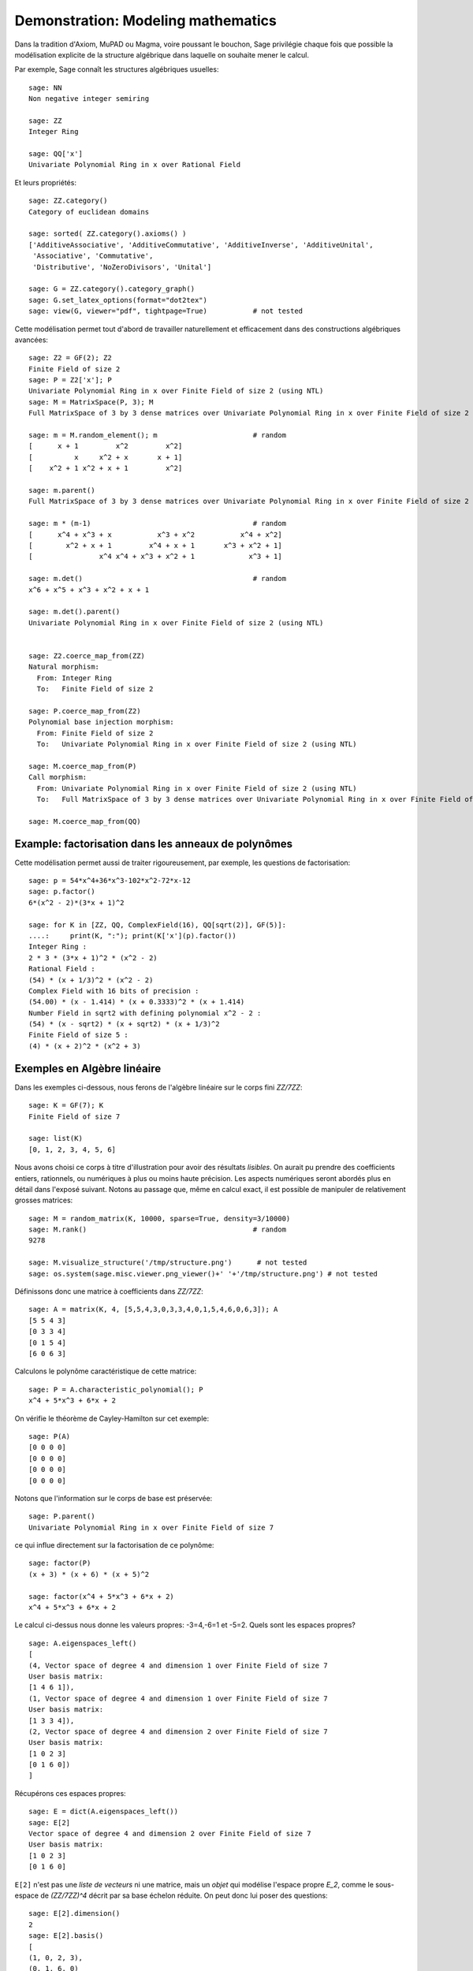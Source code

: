 .. _demo-modelling-mathematics:

===================================
Demonstration: Modeling mathematics
===================================

.. MODULEAUTHOR:: Nicolas M. Thiéry <nthiery at users.sf.net>,
    avec de nombreux exemples tirés de *«Calcul Mathématique avec Sage»*

.. linkall

Dans la tradition d'Axiom, MuPAD ou Magma, voire poussant le bouchon,
Sage privilégie chaque fois que possible la modélisation explicite de
la structure algébrique dans laquelle on souhaite mener le
calcul.

Par exemple, Sage connaît les structures algébriques usuelles::

    sage: NN
    Non negative integer semiring

    sage: ZZ
    Integer Ring

    sage: QQ['x']
    Univariate Polynomial Ring in x over Rational Field

Et leurs propriétés::

    sage: ZZ.category()
    Category of euclidean domains

    sage: sorted( ZZ.category().axioms() )
    ['AdditiveAssociative', 'AdditiveCommutative', 'AdditiveInverse', 'AdditiveUnital',
     'Associative', 'Commutative',
     'Distributive', 'NoZeroDivisors', 'Unital']

    sage: G = ZZ.category().category_graph()
    sage: G.set_latex_options(format="dot2tex")
    sage: view(G, viewer="pdf", tightpage=True)           # not tested

Cette modélisation permet tout d'abord de travailler naturellement et
efficacement dans des constructions algébriques avancées::

    sage: Z2 = GF(2); Z2
    Finite Field of size 2
    sage: P = Z2['x']; P
    Univariate Polynomial Ring in x over Finite Field of size 2 (using NTL)
    sage: M = MatrixSpace(P, 3); M
    Full MatrixSpace of 3 by 3 dense matrices over Univariate Polynomial Ring in x over Finite Field of size 2 (using NTL)

    sage: m = M.random_element(); m                       # random
    [      x + 1         x^2         x^2]
    [          x     x^2 + x       x + 1]
    [    x^2 + 1 x^2 + x + 1         x^2]

    sage: m.parent()
    Full MatrixSpace of 3 by 3 dense matrices over Univariate Polynomial Ring in x over Finite Field of size 2 (using NTL)

    sage: m * (m-1)                                       # random
    [      x^4 + x^3 + x           x^3 + x^2           x^4 + x^2]
    [        x^2 + x + 1         x^4 + x + 1       x^3 + x^2 + 1]
    [                x^4 x^4 + x^3 + x^2 + 1             x^3 + 1]

    sage: m.det()                                         # random
    x^6 + x^5 + x^3 + x^2 + x + 1

    sage: m.det().parent()
    Univariate Polynomial Ring in x over Finite Field of size 2 (using NTL)


    sage: Z2.coerce_map_from(ZZ)
    Natural morphism:
      From: Integer Ring
      To:   Finite Field of size 2

    sage: P.coerce_map_from(Z2)
    Polynomial base injection morphism:
      From: Finite Field of size 2
      To:   Univariate Polynomial Ring in x over Finite Field of size 2 (using NTL)

    sage: M.coerce_map_from(P)
    Call morphism:
      From: Univariate Polynomial Ring in x over Finite Field of size 2 (using NTL)
      To:   Full MatrixSpace of 3 by 3 dense matrices over Univariate Polynomial Ring in x over Finite Field of size 2 (using NTL)

    sage: M.coerce_map_from(QQ)

Example: factorisation dans les anneaux de polynômes
====================================================

Cette modélisation permet aussi de traiter rigoureusement, par
exemple, les questions de factorisation::

    sage: p = 54*x^4+36*x^3-102*x^2-72*x-12
    sage: p.factor()
    6*(x^2 - 2)*(3*x + 1)^2

    sage: for K in [ZZ, QQ, ComplexField(16), QQ[sqrt(2)], GF(5)]:
    ....:     print(K, ":"); print(K['x'](p).factor())
    Integer Ring :
    2 * 3 * (3*x + 1)^2 * (x^2 - 2)
    Rational Field :
    (54) * (x + 1/3)^2 * (x^2 - 2)
    Complex Field with 16 bits of precision :
    (54.00) * (x - 1.414) * (x + 0.3333)^2 * (x + 1.414)
    Number Field in sqrt2 with defining polynomial x^2 - 2 :
    (54) * (x - sqrt2) * (x + sqrt2) * (x + 1/3)^2
    Finite Field of size 5 :
    (4) * (x + 2)^2 * (x^2 + 3)

Exemples en Algèbre linéaire
============================

Dans les exemples ci-dessous, nous ferons de l'algèbre linéaire sur le
corps fini `\ZZ/7\ZZ`::

    sage: K = GF(7); K
    Finite Field of size 7

    sage: list(K)
    [0, 1, 2, 3, 4, 5, 6]

Nous avons choisi ce corps à titre d'illustration pour avoir des
résultats *lisibles*. On aurait pu prendre des coefficients entiers,
rationnels, ou numériques à plus ou moins haute précision. Les aspects
numériques seront abordés plus en détail dans l'exposé suivant. Notons
au passage que, même en calcul exact, il est possible de manipuler de
relativement grosses matrices::

    sage: M = random_matrix(K, 10000, sparse=True, density=3/10000)
    sage: M.rank()                                        # random
    9278

    sage: M.visualize_structure('/tmp/structure.png')      # not tested
    sage: os.system(sage.misc.viewer.png_viewer()+' '+'/tmp/structure.png') # not tested

Définissons donc une matrice à coefficients dans `\ZZ/7\ZZ`::

    sage: A = matrix(K, 4, [5,5,4,3,0,3,3,4,0,1,5,4,6,0,6,3]); A
    [5 5 4 3]
    [0 3 3 4]
    [0 1 5 4]
    [6 0 6 3]

Calculons le polynôme caractéristique de cette matrice::

    sage: P = A.characteristic_polynomial(); P
    x^4 + 5*x^3 + 6*x + 2

On vérifie le théorème de Cayley-Hamilton sur cet exemple::

    sage: P(A)
    [0 0 0 0]
    [0 0 0 0]
    [0 0 0 0]
    [0 0 0 0]

Notons que l'information sur le corps de base est préservée::

    sage: P.parent()
    Univariate Polynomial Ring in x over Finite Field of size 7

ce qui influe directement sur la factorisation de ce polynôme::

    sage: factor(P)
    (x + 3) * (x + 6) * (x + 5)^2

    sage: factor(x^4 + 5*x^3 + 6*x + 2)
    x^4 + 5*x^3 + 6*x + 2

Le calcul ci-dessus nous donne les valeurs propres: -3=4,-6=1 et -5=2.
Quels sont les espaces propres?

::

    sage: A.eigenspaces_left()
    [
    (4, Vector space of degree 4 and dimension 1 over Finite Field of size 7
    User basis matrix:
    [1 4 6 1]),
    (1, Vector space of degree 4 and dimension 1 over Finite Field of size 7
    User basis matrix:
    [1 3 3 4]),
    (2, Vector space of degree 4 and dimension 2 over Finite Field of size 7
    User basis matrix:
    [1 0 2 3]
    [0 1 6 0])
    ]

Récupérons ces espaces propres::

    sage: E = dict(A.eigenspaces_left())
    sage: E[2]
    Vector space of degree 4 and dimension 2 over Finite Field of size 7
    User basis matrix:
    [1 0 2 3]
    [0 1 6 0]

``E[2]`` n'est pas une *liste de vecteurs* ni une matrice, mais un
*objet* qui modélise l'espace propre `E_2`, comme le sous-espace de
`(\ZZ/7\ZZ)^4` décrit par sa base échelon réduite. On peut donc lui
poser des questions::

    sage: E[2].dimension()
    2
    sage: E[2].basis()
    [
    (1, 0, 2, 3),
    (0, 1, 6, 0)
    ]
    sage: V = E[2].ambient_vector_space(); V
    Vector space of dimension 4 over Finite Field of size 7

Voire faire des calculs avec::

    sage: E[2] + E[4]
    Vector space of degree 4 and dimension 3 over Finite Field of size 7
    Basis matrix:
    [1 0 0 0]
    [0 1 0 5]
    [0 0 1 5]

    sage: v = V([1,2,0,3])
    sage: v in E[2]
    True

    sage: E[2].echelon_coordinates(v)
    [1, 2]

    sage: E[2].is_subspace(E[4])
    False

    sage: E[2].is_subspace(V)
    True

    sage: Q = V/E[2]; Q
    Vector space quotient V/W of dimension 2 over Finite Field of size 7 where
    V: Vector space of dimension 4 over Finite Field of size 7
    W: Vector space of degree 4 and dimension 2 over Finite Field of size 7
    User basis matrix:
    [1 0 2 3]
    [0 1 6 0]
    sage: Q( V([0,0,0,1]) )
    (2, 4)

On veut maintenant manipuler `A` comme un morphisme sur `V`::

    sage: phi = End(V)(A); phi
    Vector space morphism represented by the matrix:
    [5 5 4 3]
    [0 3 3 4]
    [0 1 5 4]
    [6 0 6 3]
    Domain: Vector space of dimension 4 over Finite Field of size 7
    Codomain: Vector space of dimension 4 over Finite Field of size 7

    sage: v = V.an_element()
    sage: v
    (1, 0, 0, 0)

    sage: phi(v)
    (5, 5, 4, 3)

    sage: (phi^-1)(v)
    (1, 2, 3, 4)

    sage: P(phi)                        # todo: not implemented

::

    sage: phi^4 + 5*phi^3 + 6*phi + 2
    Vector space morphism represented by the matrix:
    [0 0 0 0]
    [0 0 0 0]
    [0 0 0 0]
    [0 0 0 0]
    Domain: Vector space of dimension 4 over Finite Field of size 7
    Codomain: Vector space of dimension 4 over Finite Field of size 7

    sage: (phi - 1).image()
    Vector space of degree 4 and dimension 3 over Finite Field of size 7
    Basis matrix:
    [1 0 0 0]
    [0 1 0 5]
    [0 0 1 5]

    sage: (phi - 1).kernel() == E[1]
    True

    sage: phi.restrict(E[2])
    Vector space morphism represented by the matrix:
    [2 0]
    [0 2]
    Domain: Vector space of degree 4 and dimension 2 over Finite Field of size 7
    User basis matrix:
    [1 0 2 3]
    [0 1 6 0]
    Codomain: Vector space of degree 4 and dimension 2 over Finite Field of size 7
    User basis matrix:
    [1 0 2 3]
    [0 1 6 0]


En résumé
---------

- *« Mathematics is the art of reducing any problem to linear algebra »* William Stein

- Il serait en principe suffisant d'implanter l'algèbre linéaire sur les matrices

- Le pari de Sage: *modéliser au plus près les mathématiques*, pour
  que l'utilisateur ou le programmeur puisse s'exprimer dans le
  langage adapté au problème considéré.

Exemples en combinatoire
========================

Selon le même principe, lorsque l'on demande toutes les partitions de
l'entier 5, le résultat est un objet qui modélise cet ensemble::

    sage: P = Partitions(5); P
    Partitions of the integer 5

Pour obtenir la *liste* de ces objets, il faut le demander explicitement::

    sage: P.list()
    [[5], [4, 1], [3, 2], [3, 1, 1], [2, 2, 1], [2, 1, 1, 1], [1, 1, 1, 1, 1]]

Cela permet de manipuler *formellement* des grands ensembles::

    sage: Partitions(100000).cardinality()
    27493510569775696512677516320986352688173429315980054758203125984302147328114964173055050741660736621590157844774296248940493063070200461792764493033510116079342457190155718943509725312466108452006369558934464248716828789832182345009262853831404597021307130674510624419227311238999702284408609370935531629697851569569892196108480158600569421098519

Et de calculer paresseusement avec. Ici, on tire au hasard une main de
cinq cartes à jouer::

    sage: Symboles = Set(["Coeur", "Carreau", "Pique", "Trefle"])
    sage: Valeurs  = Set([2, 3, 4, 5, 6, 7, 8, 9, 10, "Valet", "Dame", "Roi", "As"])
    sage: Cartes   = CartesianProduct(Valeurs, Symboles).map(tuple)
    sage: Mains    = Subsets(Cartes, 5)
    sage: Mains.cardinality()
    2598960
    sage: Mains.random_element()                           # random
    {(2, 'Coeur'), (6, 'Pique'), (10, 'Carreau'), ('As', 'Pique'), ('Valet', 'Coeur')}

et là on manipule un mot infini défini comme point fixe d'un morphisme::

    sage: m = WordMorphism('a->acabb,b->bcacacbb,c->baba')
    sage: m.fixed_point('a')
    word: acabbbabaacabbbcacacbbbcacacbbbcacacbbac...

Further reading
===============

- :ref:`sage.categories.primer`
